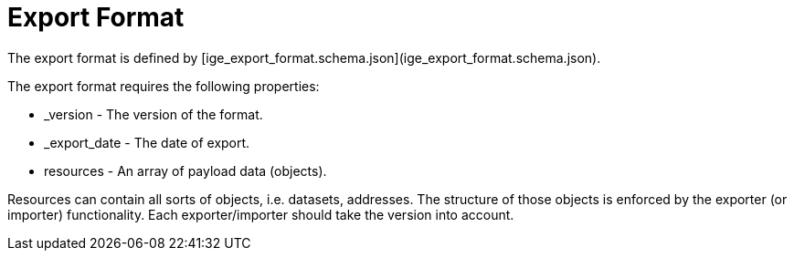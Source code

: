 = Export Format

The export format is defined by [ige_export_format.schema.json](ige_export_format.schema.json).

The export format requires the following properties:

* _version - The version of the format.
* _export_date - The date of export.
* resources - An array of payload data (objects).

Resources can contain all sorts of objects, i.e. datasets, addresses. The structure of those objects is enforced by the exporter (or importer) functionality. Each exporter/importer should take the version into account.


